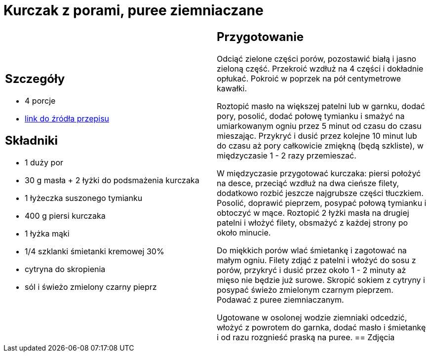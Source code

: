 = Kurczak z porami, puree ziemniaczane

[cols=".<a,.<a"]
[frame=none]
[grid=none]
|===
|
== Szczegóły
* 4 porcje
* https://www.kwestiasmaku.com/zielony_srodek/pory/kurczak_z_porami_ziemniakami/przepis.html[link do źródła przepisu]

== Składniki
* 1 duży por
* 30 g masła + 2 łyżki do podsmażenia kurczaka
* 1 łyżeczka suszonego tymianku
* 400 g piersi kurczaka
* 1 łyżka mąki
* 1/4 szklanki śmietanki kremowej 30%
* cytryna do skropienia
* sól i świeżo zmielony czarny pieprz
|
== Przygotowanie
Odciąć zielone części porów, pozostawić białą i jasno zieloną część. Przekroić wzdłuż na 4 części i dokładnie opłukać. Pokroić w poprzek na pół centymetrowe kawałki.

Roztopić masło na większej patelni lub w garnku, dodać pory, posolić, dodać połowę tymianku i smażyć na umiarkowanym ogniu przez 5 minut od czasu do czasu mieszając. Przykryć i dusić przez kolejne 10 minut lub do czasu aż pory całkowicie zmiękną (będą szkliste), w międzyczasie 1 - 2 razy przemieszać.

W międzyczasie przygotować kurczaka: piersi położyć na desce, przeciąć wzdłuż na dwa cieńsze filety, dodatkowo rozbić jeszcze najgrubsze części tłuczkiem. Posolić, doprawić pieprzem, posypać połową tymianku i obtoczyć w mące. Roztopić 2 łyżki masła na drugiej patelni i włożyć filety, obsmażyć z każdej strony po około minucie.

Do miękkich porów wlać śmietankę i zagotować na małym ogniu. Filety zdjąć z patelni i włożyć do sosu z porów, przykryć i dusić przez około 1 - 2 minuty aż mięso nie będzie już surowe. Skropić sokiem z cytryny i posypać świeżo zmielonym czarnym pieprzem. Podawać z puree ziemniaczanym.

Ugotowane w osolonej wodzie ziemniaki odcedzić, włożyć z powrotem do garnka, dodać masło i śmietankę i od razu rozgnieść praską na puree.
== Zdjęcia
|===
